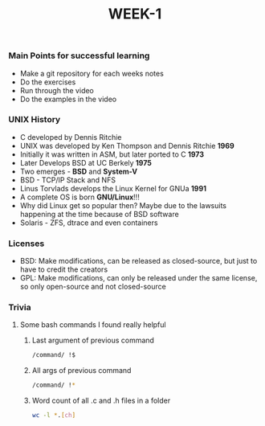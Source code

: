 #+TITLE: WEEK-1

*** Main Points for successful learning
- Make a git repository for each weeks notes
- Do the exercises
- Run through the video
- Do the examples in the video

*** UNIX History
- C developed by Dennis Ritchie
- UNIX was developed by Ken Thompson and Dennis Ritchie *1969*
- Initially it was written in ASM, but later ported to C *1973*
- Later Develops BSD at UC Berkely *1975*
- Two emerges - *BSD* and *System-V*
- BSD - TCP/IP Stack and NFS
- Linus Torvlads develops the Linux Kernel for GNUa *1991*
- A complete OS is born *GNU/Linux*!!!
- Why did Linux get so popular then? Maybe due to the lawsuits happening at the time because of BSD software
- Solaris - ZFS, dtrace and even containers

*** Licenses
- BSD: Make modifications, can be released as closed-source, but just to have to credit the creators
- GPL: Make modifications, can only be released under the same license, so only open-source and not closed-source

*** Trivia
**** Some bash commands I found really helpful
	1. Last argument of previous command
		#+BEGIN_SRC bash
		/command/ !$
		#+END_SRC

	2. All args of previous command
		#+BEGIN_SRC bash
		/command/ !*
		#+END_SRC

	3. Word count of all .c and .h files in a folder
		#+BEGIN_SRC bash
		wc -l *.[ch]
		#+END_SRC
